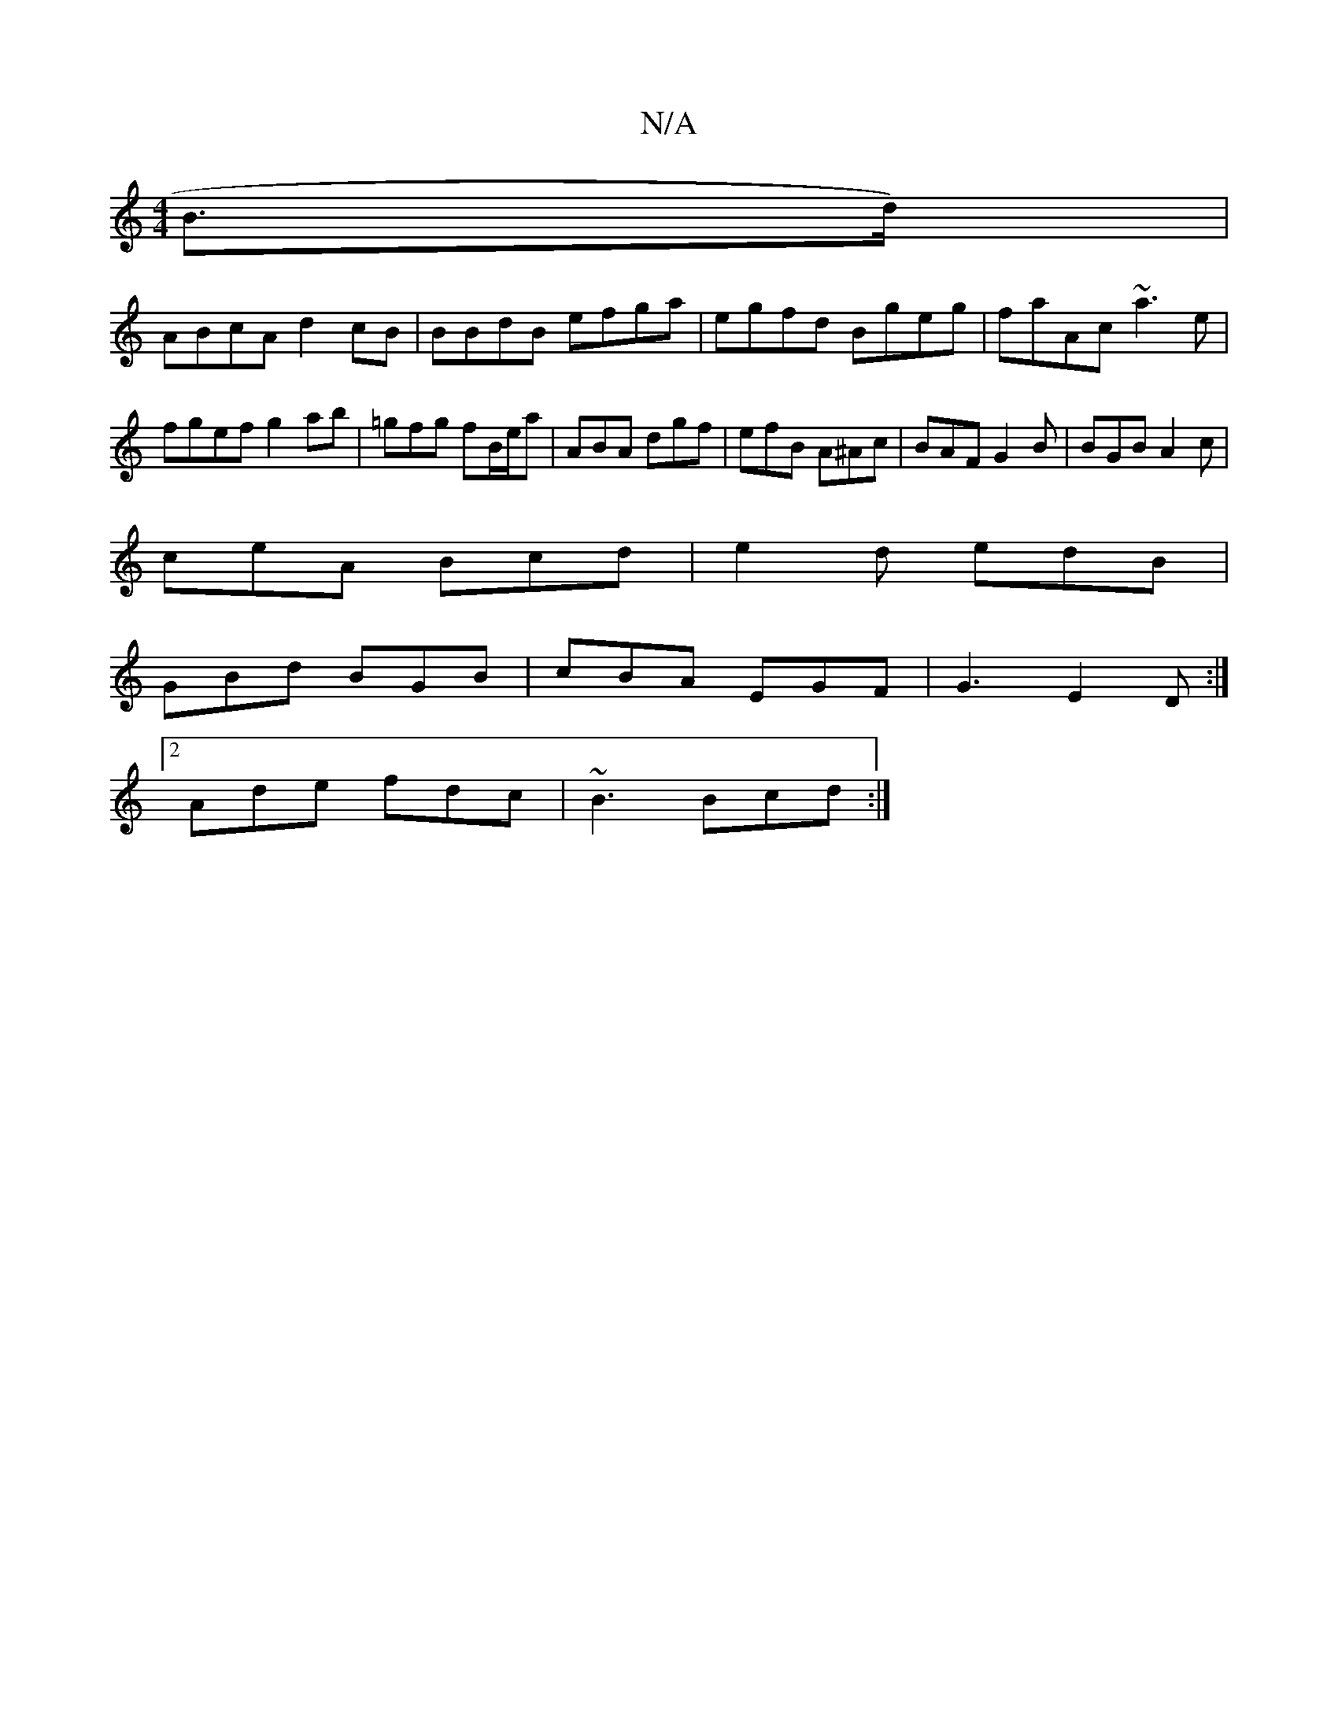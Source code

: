 X:1
T:N/A
M:4/4
R:N/A
K:Cmajor
B>d) |
ABcA d2 cB | BBdB efga | egfd Bgeg | faAc ~a3e | fgef g2 ab | =gfg fB/e/a | ABA dgf | efB A^Ac | BAF G2 B | BGB A2c |
ceA Bcd | e2 d edB |
GBd BGB | cBA EGF | G3 E2D :|
[2 Ade fdc | ~B3 Bcd :|2